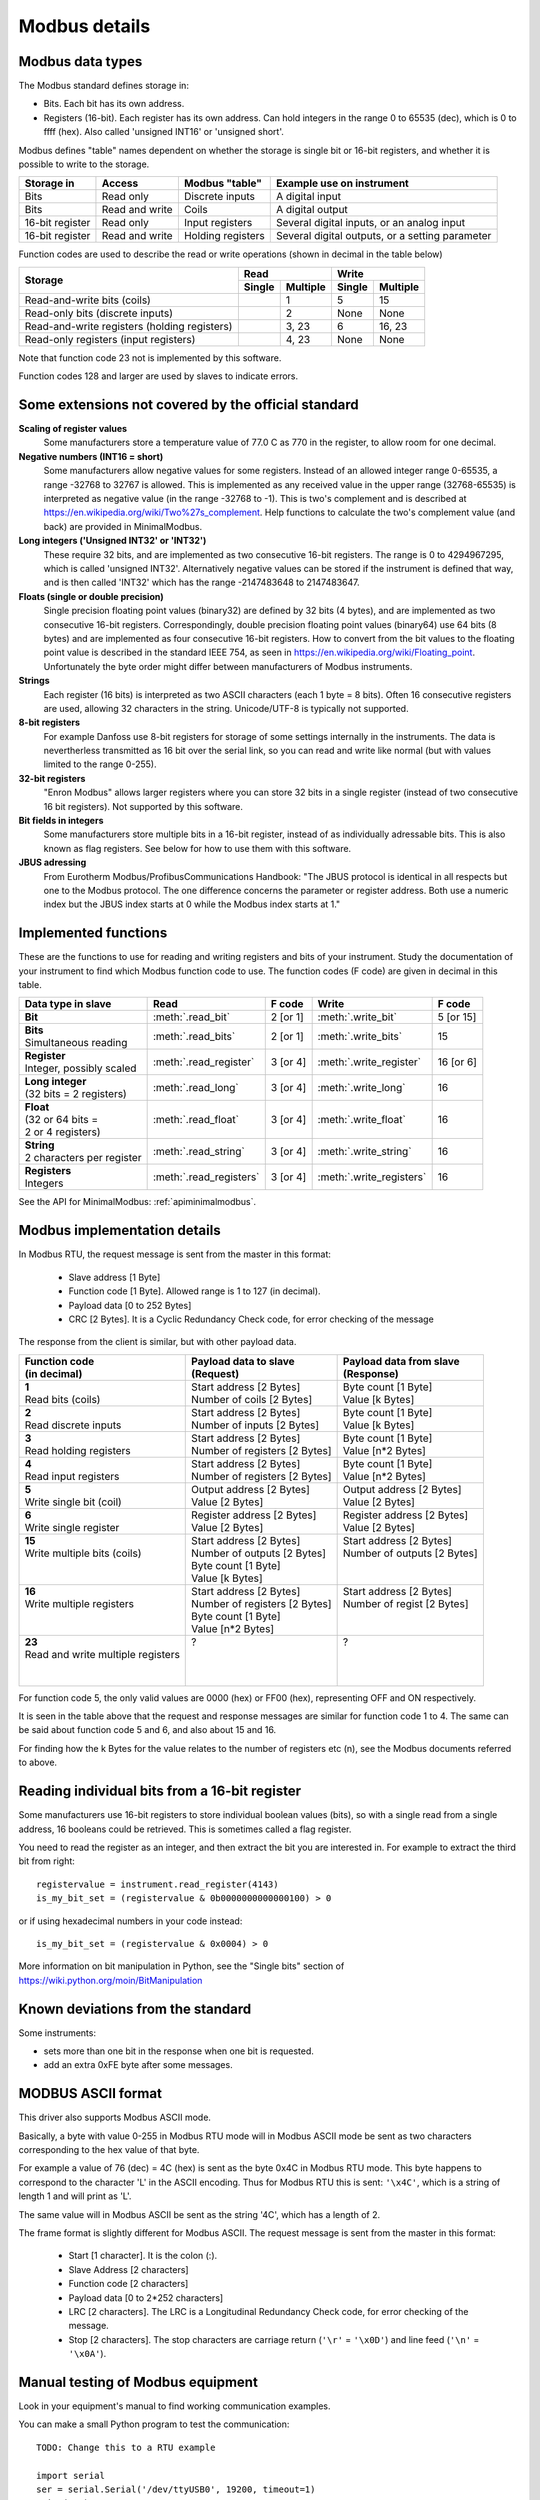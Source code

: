.. _modbusdetails:

==============
Modbus details
==============

Modbus data types
-----------------
The Modbus standard defines storage in:

* Bits. Each bit has its own address.
* Registers (16-bit). Each register has its own address. Can hold integers in the
  range 0 to 65535 (dec), which is 0 to ffff (hex). Also called 'unsigned INT16'
  or 'unsigned short'.

Modbus defines "table" names dependent on whether the storage is single bit or 16-bit registers,
and whether it is possible to write to the storage.

+-----------------+----------------+------------------------+-------------------------------------------------+
| Storage in      | Access         | Modbus "table"         | Example use on instrument                       |
+=================+================+========================+=================================================+
| Bits            | Read only      | Discrete inputs        | A digital input                                 |
+-----------------+----------------+------------------------+-------------------------------------------------+
| Bits            | Read and write | Coils                  | A digital output                                |
+-----------------+----------------+------------------------+-------------------------------------------------+
| 16-bit register | Read only      | Input registers        | Several digital inputs, or an analog input      |
+-----------------+----------------+------------------------+-------------------------------------------------+
| 16-bit register | Read and write | Holding registers      | Several digital outputs, or a setting parameter |
+-----------------+----------------+------------------------+-------------------------------------------------+

Function codes are used to describe the read or write operations (shown in decimal in the table below)

+----------------------------------------------+--------+----------+---------+----------+
|                                              |      Read         |       Write        |
|                                              +--------+----------+---------+----------+
| Storage                                      | Single | Multiple | Single  | Multiple |
+==============================================+========+==========+=========+==========+
| Read-and-write bits (coils)                  |        | 1        | 5       | 15       |
+----------------------------------------------+--------+----------+---------+----------+
| Read-only bits (discrete inputs)             |        | 2        | None    | None     |
+----------------------------------------------+--------+----------+---------+----------+
| Read-and-write registers (holding registers) |        | 3, 23    | 6       | 16, 23   |
+----------------------------------------------+--------+----------+---------+----------+
| Read-only registers (input registers)        |        | 4, 23    | None    | None     |
+----------------------------------------------+--------+----------+---------+----------+

Note that function code 23 not is implemented by this software.

Function codes 128 and larger are used by slaves to indicate errors.

Some extensions not covered by the official standard
----------------------------------------------------

**Scaling of register values**
    Some manufacturers store a temperature value of 77.0 C as 770 in the register,
    to allow room for one decimal.

**Negative numbers (INT16 = short)**
    Some manufacturers allow negative values for some registers. Instead of an
    allowed integer range 0-65535, a range -32768 to 32767 is allowed. This is
    implemented as any received value in the upper range (32768-65535) is
    interpreted as negative value (in the range -32768 to -1). This is two's
    complement and is described at https://en.wikipedia.org/wiki/Two%27s_complement.
    Help functions to calculate the two's complement value (and back) are
    provided in MinimalModbus.

**Long integers ('Unsigned INT32' or 'INT32')**
    These require 32 bits, and are implemented as two consecutive 16-bit registers.
    The range is 0 to 4294967295, which is called 'unsigned INT32'. Alternatively
    negative values can be stored if the instrument is defined that way, and is
    then called 'INT32' which has the range -2147483648 to 2147483647.

**Floats (single or double precision)**
    Single precision floating point values (binary32) are defined by 32 bits (4 bytes),
    and are implemented as two consecutive 16-bit registers.
    Correspondingly, double precision floating point values (binary64) use
    64 bits (8 bytes) and are implemented as four consecutive 16-bit registers.
    How to convert from the bit values to the floating point value is described in
    the standard IEEE 754, as seen in https://en.wikipedia.org/wiki/Floating_point.
    Unfortunately the byte order might differ between manufacturers of Modbus instruments.

**Strings**
    Each register (16 bits) is interpreted as two ASCII characters (each 1 byte = 8 bits).
    Often 16 consecutive registers are used, allowing 32 characters in the string.
    Unicode/UTF-8 is typically not supported.

**8-bit registers**
    For example Danfoss use 8-bit registers for storage of some settings internally
    in the instruments. The data is nevertherless transmitted as 16 bit over the serial link,
    so you can read and write like normal (but with values limited to the range 0-255).

**32-bit registers**
    "Enron Modbus" allows larger registers where you can store 32 bits in a single register
    (instead of two consecutive 16 bit registers). Not supported by this software.

**Bit fields in integers**
    Some manufacturers store multiple bits in a 16-bit register, instead of as individually
    adressable bits. This is also known as flag registers. See below for how to use them
    with this software.

**JBUS adressing**
    From Eurotherm Modbus/ProfibusCommunications Handbook: "The JBUS protocol is identical
    in all respects but one to the Modbus protocol. The one difference concerns the parameter
    or register address. Both use a numeric index but the JBUS index starts at 0 while
    the Modbus index starts at 1."


Implemented functions
---------------------
These are the functions to use for reading and writing registers and bits of your instrument. Study the
documentation of your instrument to find which Modbus function code to use. The function codes (F code) are
given in decimal in this table.

+---------------------------------------+-------------------------+---------------+--------------------------+---------------+
| Data type in slave                    | Read                    | F code        | Write                    | F code        |
+=======================================+=========================+===============+==========================+===============+
| | **Bit**                             | :meth:`.read_bit`       | 2 [or 1]      | :meth:`.write_bit`       | 5 [or 15]     |
+---------------------------------------+-------------------------+---------------+--------------------------+---------------+
| | **Bits**                            | :meth:`.read_bits`      | 2 [or 1]      | :meth:`.write_bits`      | 15            |
| | Simultaneous reading                |                         |               |                          |               |
+---------------------------------------+-------------------------+---------------+--------------------------+---------------+
| | **Register**                        | :meth:`.read_register`  | 3 [or 4]      | :meth:`.write_register`  | 16 [or 6]     |
| | Integer, possibly scaled            |                         |               |                          |               |
+---------------------------------------+-------------------------+---------------+--------------------------+---------------+
| | **Long integer**                    | :meth:`.read_long`      | 3 [or 4]      | :meth:`.write_long`      | 16            |
| | (32 bits = 2 registers)             |                         |               |                          |               |
+---------------------------------------+-------------------------+---------------+--------------------------+---------------+
| | **Float**                           | :meth:`.read_float`     | 3 [or 4]      | :meth:`.write_float`     | 16            |
| | (32 or 64 bits =                    |                         |               |                          |               |
| | 2 or 4 registers)                   |                         |               |                          |               |
+---------------------------------------+-------------------------+---------------+--------------------------+---------------+
| | **String**                          | :meth:`.read_string`    | 3 [or 4]      | :meth:`.write_string`    | 16            |
| | 2 characters per register           |                         |               |                          |               |
+---------------------------------------+-------------------------+---------------+--------------------------+---------------+
| | **Registers**                       | :meth:`.read_registers` | 3 [or 4]      | :meth:`.write_registers` | 16            |
| | Integers                            |                         |               |                          |               |
+---------------------------------------+-------------------------+---------------+--------------------------+---------------+

See the API for MinimalModbus: :ref:`apiminimalmodbus`.


Modbus implementation details
-----------------------------
In Modbus RTU, the request message is sent from the master in this format:

 * Slave address [1 Byte]
 * Function code [1 Byte]. Allowed range is 1 to 127 (in decimal).
 * Payload data [0 to 252 Bytes]
 * CRC [2 Bytes]. It is a Cyclic Redundancy Check code, for error checking of the message

The response from the client is similar, but with other payload data.

+---------------------------------------+---------------------------------+---------------------------------+
| | Function code                       | | Payload data to slave         | | Payload data from slave       |
| | (in decimal)                        | | (Request)                     | | (Response)                    |
+=======================================+=================================+=================================+
| | **1**                               | | Start address [2 Bytes]       | | Byte count [1 Byte]           |
| | Read bits (coils)                   | | Number of coils [2 Bytes]     | | Value [k Bytes]               |
+---------------------------------------+---------------------------------+---------------------------------+
| | **2**                               | | Start address [2 Bytes]       | | Byte count [1 Byte]           |
| | Read discrete inputs                | | Number of inputs [2 Bytes]    | | Value [k Bytes]               |
+---------------------------------------+---------------------------------+---------------------------------+
| | **3**                               | | Start address [2 Bytes]       | | Byte count [1 Byte]           |
| | Read holding registers              | | Number of registers [2 Bytes] | | Value [n*2 Bytes]             |
+---------------------------------------+---------------------------------+---------------------------------+
| | **4**                               | | Start address [2 Bytes]       | | Byte count [1 Byte]           |
| | Read input registers                | | Number of registers [2 Bytes] | | Value [n*2 Bytes]             |
+---------------------------------------+---------------------------------+---------------------------------+
| | **5**                               | | Output address [2 Bytes]      | | Output address [2 Bytes]      |
| | Write single bit (coil)             | | Value [2 Bytes]               | | Value [2 Bytes]               |
+---------------------------------------+---------------------------------+---------------------------------+
| | **6**                               | | Register address  [2 Bytes]   | | Register address [2 Bytes]    |
| | Write single register               | | Value [2 Bytes]               | | Value [2 Bytes]               |
+---------------------------------------+---------------------------------+---------------------------------+
| | **15**                              | | Start address [2 Bytes]       | | Start address [2 Bytes]       |
| | Write multiple bits (coils)         | | Number of outputs [2 Bytes]   | | Number of outputs [2 Bytes]   |
| |                                     | | Byte count [1 Byte]           | |                               |
| |                                     | | Value [k Bytes]               | |                               |
+---------------------------------------+---------------------------------+---------------------------------+
| | **16**                              | | Start address [2 Bytes]       | | Start address [2 Bytes]       |
| | Write multiple registers            | | Number of registers [2 Bytes] | | Number of regist [2 Bytes]    |
| |                                     | | Byte count [1 Byte]           | |                               |
| |                                     | | Value [n*2 Bytes]             | |                               |
+---------------------------------------+---------------------------------+---------------------------------+
| | **23**                              | | ?                             | | ?                             |
| | Read and write multiple registers   | |                               | |                               |
| |                                     | |                               | |                               |
| |                                     | |                               | |                               |
+---------------------------------------+---------------------------------+---------------------------------+

For function code 5, the only valid values are 0000 (hex) or FF00 (hex), representing OFF and ON respectively.

It is seen in the table above that the request and response messages are similar for function code 1 to 4. The same
can be said about function code 5 and 6, and also about 15 and 16.

For finding how the k Bytes for the value relates to the number of registers etc (n), see the Modbus documents referred to above.


Reading individual bits from a 16-bit register
----------------------------------------------

Some manufacturers use 16-bit registers to store individual boolean values (bits), so with
a single read from a single address, 16 booleans could be retrieved.
This is sometimes called a flag register.

You need to read the register as an integer, and then
extract the bit you are interested in. For example to extract the
third bit from right::

    registervalue = instrument.read_register(4143)
    is_my_bit_set = (registervalue & 0b0000000000000100) > 0

or if using hexadecimal numbers in your code instead::

    is_my_bit_set = (registervalue & 0x0004) > 0

More information on bit manipulation in Python, see the "Single bits" section
of https://wiki.python.org/moin/BitManipulation


Known deviations from the standard
-----------------------------------
Some instruments:

* sets more than one bit in the response when one bit is requested.
* add an extra 0xFE byte after some messages.


MODBUS ASCII format
-----------------------
This driver also supports Modbus ASCII mode.

Basically, a byte with value 0-255 in Modbus RTU mode will in Modbus ASCII
mode be sent as two characters corresponding to the hex value of that byte.

For example a value of 76 (dec) = 4C (hex) is sent as the byte 0x4C in Modbus
RTU mode. This byte happens to correspond to the character 'L' in the ASCII encoding.
Thus for Modbus RTU this is sent: ``'\x4C'``, which is a string of length 1 and will print as 'L'.

The same value will in Modbus ASCII be sent as the string '4C', which has a length of 2.

The frame format is slightly different for Modbus ASCII. The request message
is sent from the master in this format:

 * Start [1 character]. It is the colon (:).
 * Slave Address [2 characters]
 * Function code [2 characters]
 * Payload data [0 to 2*252 characters]
 * LRC [2 characters]. The LRC is a Longitudinal Redundancy Check code, for error checking of the message.
 * Stop [2 characters].
   The stop characters are carriage return (``'\r'`` = ``'\x0D'``) and line feed (``'\n'`` = ``'\x0A'``).



Manual testing of Modbus equipment
------------------------------------------
Look in your equipment's manual to find working communication examples.

You can make a small Python program to test the communication::

    TODO: Change this to a RTU example

    import serial
    ser = serial.Serial('/dev/ttyUSB0', 19200, timeout=1)
    print(ser)

    ser.write(':010310010001EA\r\n')
    print(repr(ser.read(1000)))  # Read 1000 bytes, or wait for timeout

It should print something like::

    Serial<id=0x9faa08c, open=True>(port='/dev/ttyUSB0', baudrate=19200, bytesize=8, parity='N', stopbits=1, timeout=1, xonxoff=False, rtscts=False, dsrdtr=False)
    :0103020136C3

Correspondingly for Modbus ASCII, change the write command to for example::

    TODO: Verify

    ser.write(':010310010001EA\r\n')

It should then print something like::

    Serial<id=0x9faa08c, open=True>(port='/dev/ttyUSB0', baudrate=19200, bytesize=8, parity='N', stopbits=1, timeout=1, xonxoff=False, rtscts=False, dsrdtr=False)
    :0103020136C3

It is also easy to test Modbus ASCII equipment from Linux command line. First must
the appropriate serial port be set up properly:

 * Print port settings: ``stty -F /dev/ttyUSB0``
 * Print all settings for a port: ``stty -F /dev/ttyUSB0 -a``
 * Reset port to default values: ``stty -F /dev/ttyUSB0 sane``
 * Change port to raw behavior: ``stty -F /dev/ttyUSB0 raw``
 * and: ``stty -F /dev/ttyUSB0 -echo -echoe -echok``
 * Change port baudrate: ``stty -F /dev/ttyUSB0 19200``

To send out a Modbus ASCII request (read register 0x1001 on slave 1), and print out the response::

    cat /dev/ttyUSB0 &
    echo -e ":010310010001EA\r\n" > /dev/ttyUSB0

The reponse will be something like::

    :0103020136C3

